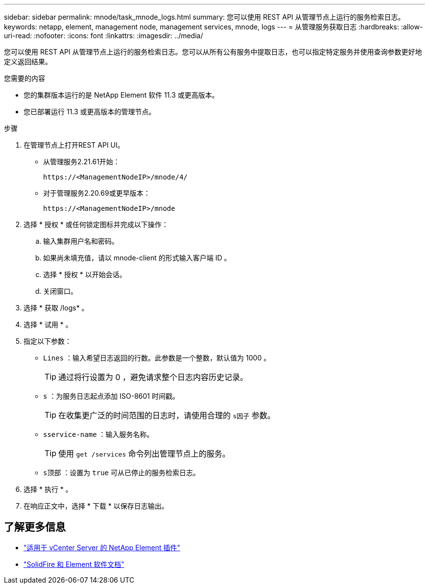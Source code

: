 ---
sidebar: sidebar 
permalink: mnode/task_mnode_logs.html 
summary: 您可以使用 REST API 从管理节点上运行的服务检索日志。 
keywords: netapp, element, management node, management services, mnode, logs 
---
= 从管理服务获取日志
:hardbreaks:
:allow-uri-read: 
:nofooter: 
:icons: font
:linkattrs: 
:imagesdir: ../media/


[role="lead"]
您可以使用 REST API 从管理节点上运行的服务检索日志。您可以从所有公有服务中提取日志，也可以指定特定服务并使用查询参数更好地定义返回结果。

.您需要的内容
* 您的集群版本运行的是 NetApp Element 软件 11.3 或更高版本。
* 您已部署运行 11.3 或更高版本的管理节点。


.步骤
. 在管理节点上打开REST API UI。
+
** 从管理服务2.21.61开始：
+
[listing]
----
https://<ManagementNodeIP>/mnode/4/
----
** 对于管理服务2.20.69或更早版本：
+
[listing]
----
https://<ManagementNodeIP>/mnode
----


. 选择 * 授权 * 或任何锁定图标并完成以下操作：
+
.. 输入集群用户名和密码。
.. 如果尚未填充值，请以 mnode-client 的形式输入客户端 ID 。
.. 选择 * 授权 * 以开始会话。
.. 关闭窗口。


. 选择 * 获取 /logs* 。
. 选择 * 试用 * 。
. 指定以下参数：
+
** `Lines` ：输入希望日志返回的行数。此参数是一个整数，默认值为 1000 。
+

TIP: 通过将行设置为 0 ，避免请求整个日志内容历史记录。

** `s` ：为服务日志起点添加 ISO-8601 时间戳。
+

TIP: 在收集更广泛的时间范围的日志时，请使用合理的 `s因子` 参数。

** `sservice-name` ：输入服务名称。
+

TIP: 使用 `get /services` 命令列出管理节点上的服务。

** `s顶部` ：设置为 `true` 可从已停止的服务检索日志。


. 选择 * 执行 * 。
. 在响应正文中，选择 * 下载 * 以保存日志输出。


[discrete]
== 了解更多信息

* https://docs.netapp.com/us-en/vcp/index.html["适用于 vCenter Server 的 NetApp Element 插件"^]
* https://docs.netapp.com/us-en/element-software/index.html["SolidFire 和 Element 软件文档"]

